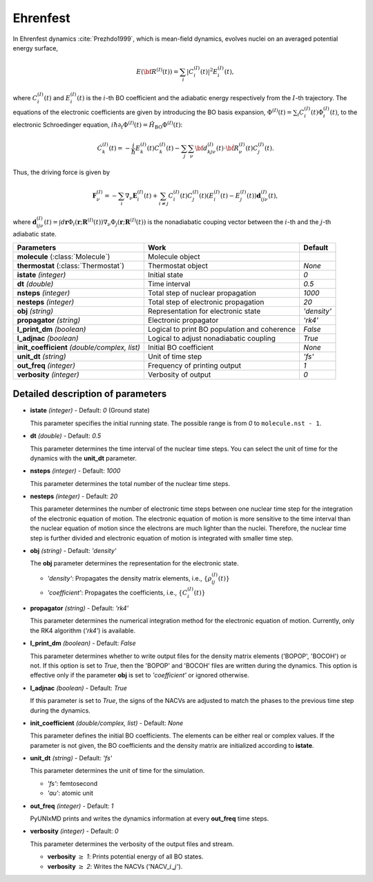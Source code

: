 
Ehrenfest
^^^^^^^^^^^^^^^^^^^^^^^^^^^^^^^^^^^^^^^^^^^

In Ehrenfest dynamics :cite:`Prezhdo1999`, which is mean-field dynamics, evolves nuclei on an averaged potential energy surface,

.. math::

   E(\underline{\underline{\bf R}}^{(I)}(t))=\sum_{i}\vert C_{i}^{(I)}(t) \vert^2E_{i}^{(I)}(t),

where :math:`C_{i}^{(I)}(t)` and :math:`E_{i}^{(I)}(t)` is the :math:`i`-th BO coefficient and the adiabatic energy respectively from the :math:`I`-th trajectory. The equations of the electronic coefficients are given by introducing the BO basis expansion, :math:`\Phi^{(I)}(t)=\sum_{i}C_{i}^{(I)}(t)\Phi_{i}^{(I)}(t)`, to the electronic Schroedinger equation, :math:`i \hbar \partial_{t} \Phi^{(I)}(t)=\hat{H}_{\mathrm{BO}}\Phi^{(I)}(t)`:

.. math::

    \dot C^{(I)}_k(t) = -\frac{i}{\hbar}E^{(I)}_k(t)C^{(I)}_k(t)
    - \sum_j\sum_{\nu}{\bf d}^{(I)}_{kj\nu}(t)\cdot\dot{\bf R}^{(I)}_\nu(t)C^{(I)}_j(t).

Thus, the driving force is given by

.. math::

   \mathbf{F}_{\nu}^{(I)}=-\sum_{i} \nabla_{\nu}\mathbf{E}_{i}^{(I)}(t) + \sum_{i\neq j} C_{i}^{(I)}(t)C_{j}^{(I)}(t)(E_{i}^{(I)}(t)-E_{j}^{(I)}(t))\mathbf{d}_{ij\nu}^{(I)}(t),

where :math:`\mathbf{d}_{ij\nu}^{(I)}(t) = \int d \underline{\underline{\mathbf{r}}}\Phi_{i}(\underline{\underline{\mathbf{r}}};\underline{\underline{\mathbf{R}}}^{(I)}(t))\nabla_{\nu}\Phi_{j}(\underline{\underline{\mathbf{r}}};\underline{\underline{\mathbf{R}}}^{(I)}(t))` is the nonadiabatic couping vector between the :math:`i`-th and the :math:`j`-th adiabatic state.

+----------------------------+------------------------------------------------+-------------+
| Parameters                 | Work                                           | Default     |
+============================+================================================+=============+
| **molecule**               | Molecule object                                |             |
| (:class:`Molecule`)        |                                                |             |
+----------------------------+------------------------------------------------+-------------+
| **thermostat**             | Thermostat object                              | *None*      |
| (:class:`Thermostat`)      |                                                |             |
+----------------------------+------------------------------------------------+-------------+
| **istate**                 | Initial state                                  | *0*         |
| *(integer)*                |                                                |             |
+----------------------------+------------------------------------------------+-------------+
| **dt**                     | Time interval                                  | *0.5*       |
| *(double)*                 |                                                |             |
+----------------------------+------------------------------------------------+-------------+
| **nsteps**                 | Total step of nuclear propagation              | *1000*      |
| *(integer)*                |                                                |             |
+----------------------------+------------------------------------------------+-------------+
| **nesteps**                | Total step of electronic propagation           | *20*        |
| *(integer)*                |                                                |             |
+----------------------------+------------------------------------------------+-------------+
| **obj**                    | Representation for electronic state            | *'density'* |
| *(string)*                 |                                                |             |
+----------------------------+------------------------------------------------+-------------+
| **propagator**             | Electronic propagator                          | *'rk4'*     |
| *(string)*                 |                                                |             |
+----------------------------+------------------------------------------------+-------------+
| **l_print_dm**             | Logical to print BO population and coherence   | *False*     |
| *(boolean)*                |                                                |             |
+----------------------------+------------------------------------------------+-------------+
| **l_adjnac**               | Logical to adjust nonadiabatic coupling        | *True*      |
| *(boolean)*                |                                                |             |
+----------------------------+------------------------------------------------+-------------+
| **init_coefficient**       | Initial BO coefficient                         | *None*      |
| *(double/complex, list)*   |                                                |             |
+----------------------------+------------------------------------------------+-------------+
| **unit_dt**                | Unit of time step                              | *'fs'*      |
| *(string)*                 |                                                |             |
+----------------------------+------------------------------------------------+-------------+
| **out_freq**               | Frequency of printing output                   | *1*         |
| *(integer)*                |                                                |             |
+----------------------------+------------------------------------------------+-------------+
| **verbosity**              | Verbosity of output                            | *0*         | 
| *(integer)*                |                                                |             |
+----------------------------+------------------------------------------------+-------------+

Detailed description of parameters
''''''''''''''''''''''''''''''''''''

- **istate** *(integer)* - Default: *0* (Ground state)

  This parameter specifies the initial running state. The possible range is from *0* to ``molecule.nst - 1``.

\

- **dt** *(double)* - Default: *0.5*

  This parameter determines the time interval of the nuclear time steps.
  You can select the unit of time for the dynamics with the **unit_dt** parameter.

\

- **nsteps** *(integer)* - Default: *1000*

  This parameter determines the total number of the nuclear time steps.

\

- **nesteps** *(integer)* - Default: *20*

  This parameter determines the number of electronic time steps between one nuclear time step for the integration of the electronic equation of motion.
  The electronic equation of motion is more sensitive to the time interval than the nuclear equation of motion since the electrons are much lighter than the nuclei.
  Therefore, the nuclear time step is further divided and electronic equation of motion is integrated with smaller time step.

\

- **obj** *(string)* - Default: *'density'*

  The **obj** parameter determines the representation for the electronic state.

  + *'density'*: Propagates the density matrix elements, i.e., :math:`\{\rho_{ij}^{(I)}(t)\}`
  + *'coefficient'*: Propagates the coefficients, i.e., :math:`\{C_{i}^{(I)}(t)\}`

\

- **propagator** *(string)* - Default: *'rk4'*

  This parameter determines the numerical integration method for the electronic equation of motion.
  Currently, only the RK4 algorithm (*'rk4'*) is available.

\

- **l_print_dm** *(boolean)* - Default: *False*

  This parameter determines whether to write output files for the density matrix elements ('BOPOP', 'BOCOH') or not.
  If this option is set to *True*, then the 'BOPOP' and 'BOCOH' files are written during the dynamics.
  This option is effective only if the parameter **obj** is set to *'coefficient'* or ignored otherwise.

\

- **l_adjnac** *(boolean)* - Default: *True*

  If this parameter is set to *True*, the signs of the NACVs are adjusted to match the phases to the previous time step during the dynamics.

\

- **init_coefficient** *(double/complex, list)* - Default: *None*

  This parameter defines the initial BO coefficients.
  The elements can be either real or complex values.
  If the parameter is not given, the BO coefficients and the density matrix are initialized according to **istate**.

\

- **unit_dt** *(string)* - Default: *'fs'*

  This parameter determines the unit of time for the simulation.

  + *'fs'*: femtosecond
  + *'au'*: atomic unit

\

- **out_freq** *(integer)* - Default: *1*

  PyUNIxMD prints and writes the dynamics information at every **out_freq** time steps.

\

- **verbosity** *(integer)* - Default: *0*

  This parameter determines the verbosity of the output files and stream.  

  + **verbosity** :math:`\geq` *1*: Prints potential energy of all BO states.
  + **verbosity** :math:`\geq` *2*: Writes the NACVs ('NACV\_\ :math:`i`\_\ :math:`j`').
